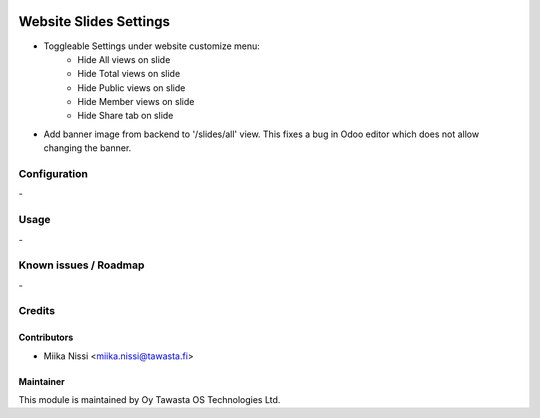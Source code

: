 .. image:: https://img.shields.io/badge/licence-AGPL--3-blue.svg
   :target: http://www.gnu.org/licenses/agpl-3.0-standalone.html
   :alt: License: AGPL-3

=======================
Website Slides Settings
=======================
* Toggleable Settings under website customize menu:
   - Hide All views on slide
   - Hide Total views on slide
   - Hide Public views on slide
   - Hide Member views on slide
   - Hide Share tab on slide

* Add banner image from backend to '/slides/all' view. This fixes a bug in Odoo editor which does not allow changing the banner.

Configuration
=============
\-

Usage
=====
\-

Known issues / Roadmap
======================
\-

Credits
=======

Contributors
------------

* Miika Nissi <miika.nissi@tawasta.fi>

Maintainer
----------

.. image:: http://tawasta.fi/templates/tawastrap/images/logo.png
   :alt: Oy Tawasta OS Technologies Ltd.
   :target: http://tawasta.fi/

This module is maintained by Oy Tawasta OS Technologies Ltd.
